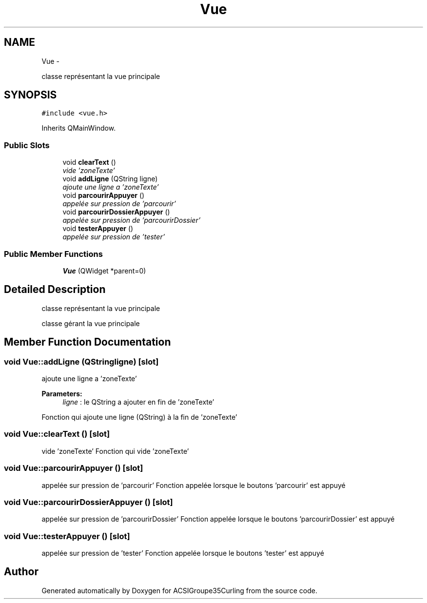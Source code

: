 .TH "Vue" 3 "Thu Jan 16 2014" "ACSIGroupe35Curling" \" -*- nroff -*-
.ad l
.nh
.SH NAME
Vue \- 
.PP
classe représentant la vue principale  

.SH SYNOPSIS
.br
.PP
.PP
\fC#include <vue\&.h>\fP
.PP
Inherits QMainWindow\&.
.SS "Public Slots"

.in +1c
.ti -1c
.RI "void \fBclearText\fP ()"
.br
.RI "\fIvide 'zoneTexte' \fP"
.ti -1c
.RI "void \fBaddLigne\fP (QString ligne)"
.br
.RI "\fIajoute une ligne a 'zoneTexte' \fP"
.ti -1c
.RI "void \fBparcourirAppuyer\fP ()"
.br
.RI "\fIappelée sur pression de 'parcourir' \fP"
.ti -1c
.RI "void \fBparcourirDossierAppuyer\fP ()"
.br
.RI "\fIappelée sur pression de 'parcourirDossier' \fP"
.ti -1c
.RI "void \fBtesterAppuyer\fP ()"
.br
.RI "\fIappelée sur pression de 'tester' \fP"
.in -1c
.SS "Public Member Functions"

.in +1c
.ti -1c
.RI "\fBVue\fP (QWidget *parent=0)"
.br
.in -1c
.SH "Detailed Description"
.PP 
classe représentant la vue principale 

classe gérant la vue principale 
.SH "Member Function Documentation"
.PP 
.SS "void Vue::addLigne (QStringligne)\fC [slot]\fP"

.PP
ajoute une ligne a 'zoneTexte' 
.PP
\fBParameters:\fP
.RS 4
\fIligne\fP : le QString a ajouter en fin de 'zoneTexte'
.RE
.PP
Fonction qui ajoute une ligne (QString) à la fin de 'zoneTexte' 
.SS "void Vue::clearText ()\fC [slot]\fP"

.PP
vide 'zoneTexte' Fonction qui vide 'zoneTexte' 
.SS "void Vue::parcourirAppuyer ()\fC [slot]\fP"

.PP
appelée sur pression de 'parcourir' Fonction appelée lorsque le boutons 'parcourir' est appuyé 
.SS "void Vue::parcourirDossierAppuyer ()\fC [slot]\fP"

.PP
appelée sur pression de 'parcourirDossier' Fonction appelée lorsque le boutons 'parcourirDossier' est appuyé 
.SS "void Vue::testerAppuyer ()\fC [slot]\fP"

.PP
appelée sur pression de 'tester' Fonction appelée lorsque le boutons 'tester' est appuyé 

.SH "Author"
.PP 
Generated automatically by Doxygen for ACSIGroupe35Curling from the source code\&.
